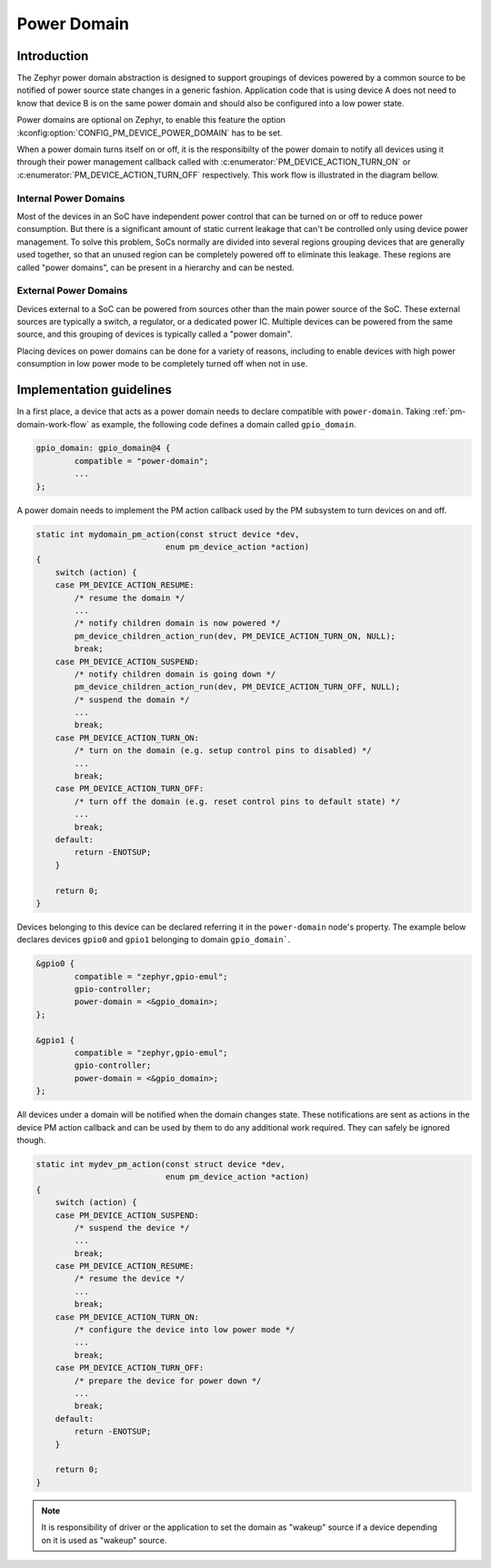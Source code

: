 Power Domain
############

Introduction
************

The Zephyr power domain abstraction is designed to support groupings of devices
powered by a common source to be notified of power source state changes in a
generic fashion. Application code that is using device A does not need to know
that device B is on the same power domain and should also be configured into a
low power state.

Power domains are optional on Zephyr, to enable this feature the
option :kconfig:option:`CONFIG_PM_DEVICE_POWER_DOMAIN` has to be set.

When a power domain turns itself on or off, it is the responsibilty of the
power domain to notify all devices using it through their power management
callback called with
:c:enumerator:`PM_DEVICE_ACTION_TURN_ON` or
:c:enumerator:`PM_DEVICE_ACTION_TURN_OFF` respectively. This
work flow is illustrated in the diagram bellow.

.. _pm-domain-work-flow:

.. graphviz::
   :caption: Power domain work flow

   digraph {
       rankdir="TB";

       action [style=invis]
       {
           rank = same;
           rankdir="LR"
           devA [label="gpio0"]
           devB [label="gpio1"]
       }
       domain [label="gpio_domain"]

      action -> devA [label="pm_device_get()"]
      devA:se -> domain:n [label="pm_device_get()"]

      domain -> devB [label="action_cb(PM_DEVICE_ACTION_TURN_ON)"]
      domain:sw -> devA:sw [label="action_cb(PM_DEVICE_ACTION_TURN_ON)"]
   }

Internal Power Domains
----------------------

Most of the devices in an SoC have independent power control that can
be turned on or off to reduce power consumption. But there is a
significant amount of static current leakage that can't be controlled
only using device power management. To solve this problem, SoCs
normally are divided into several regions grouping devices that
are generally used together, so that an unused region can be
completely powered off to eliminate this leakage. These regions are
called "power domains", can be present in a hierarchy and can be
nested.

External Power Domains
----------------------

Devices external to a SoC can be powered from sources other than the main power
source of the SoC. These external sources are typically a switch, a regulator,
or a dedicated power IC. Multiple devices can be powered from the same source,
and this grouping of devices is typically called a "power domain".

Placing devices on power domains can be done for a variety of reasons,
including to enable devices with high power consumption in low power mode to be
completely turned off when not in use.

Implementation guidelines
*************************

In a first place, a device that acts as a power domain needs to
declare compatible with ``power-domain``. Taking
:ref:`pm-domain-work-flow` as example, the following code defines a
domain called ``gpio_domain``.

.. code-block:: devicetree

	gpio_domain: gpio_domain@4 {
		compatible = "power-domain";
		...
	};

A power domain needs to implement the PM action callback used by the
PM subsystem to turn devices on and off.

.. code-block:: c

    static int mydomain_pm_action(const struct device *dev,
                               enum pm_device_action *action)
    {
        switch (action) {
        case PM_DEVICE_ACTION_RESUME:
            /* resume the domain */
            ...
            /* notify children domain is now powered */
            pm_device_children_action_run(dev, PM_DEVICE_ACTION_TURN_ON, NULL);
            break;
        case PM_DEVICE_ACTION_SUSPEND:
            /* notify children domain is going down */
            pm_device_children_action_run(dev, PM_DEVICE_ACTION_TURN_OFF, NULL);
            /* suspend the domain */
            ...
            break;
        case PM_DEVICE_ACTION_TURN_ON:
            /* turn on the domain (e.g. setup control pins to disabled) */
            ...
            break;
        case PM_DEVICE_ACTION_TURN_OFF:
            /* turn off the domain (e.g. reset control pins to default state) */
            ...
            break;
        default:
            return -ENOTSUP;
        }

        return 0;
    }

Devices belonging to this device can be declared referring it in the
``power-domain`` node's property. The example below declares devices
``gpio0`` and ``gpio1`` belonging to domain ``gpio_domain```.

.. code-block:: devicetree

        &gpio0 {
                compatible = "zephyr,gpio-emul";
                gpio-controller;
                power-domain = <&gpio_domain>;
        };

        &gpio1 {
                compatible = "zephyr,gpio-emul";
                gpio-controller;
                power-domain = <&gpio_domain>;
        };

All devices under a domain will be notified when the domain changes
state. These notifications are sent as actions in the device PM action
callback and can be used by them to do any additional work required.
They can safely be ignored though.

.. code-block:: c

    static int mydev_pm_action(const struct device *dev,
                               enum pm_device_action *action)
    {
        switch (action) {
        case PM_DEVICE_ACTION_SUSPEND:
            /* suspend the device */
            ...
            break;
        case PM_DEVICE_ACTION_RESUME:
            /* resume the device */
            ...
            break;
        case PM_DEVICE_ACTION_TURN_ON:
            /* configure the device into low power mode */
            ...
            break;
        case PM_DEVICE_ACTION_TURN_OFF:
            /* prepare the device for power down */
            ...
            break;
        default:
            return -ENOTSUP;
        }

        return 0;
    }

.. note::

   It is responsibility of driver or the application to set the domain as
   "wakeup" source if a device depending on it is used as "wakeup" source.

